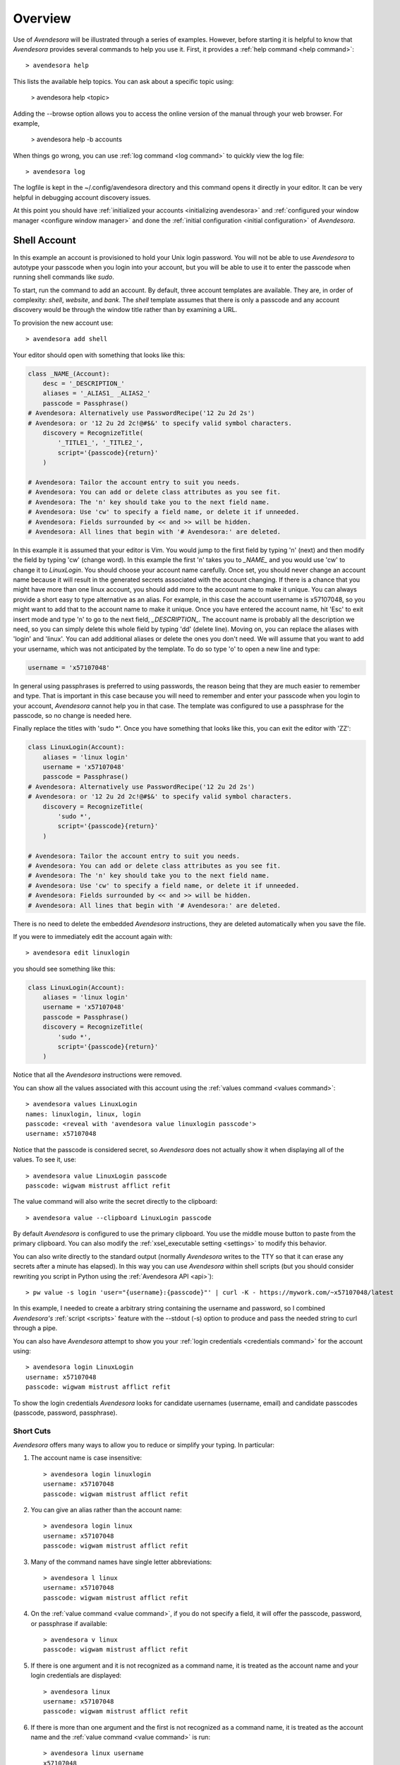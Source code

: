.. _overview:

Overview
========

Use of *Avendesora* will be illustrated through a series of examples.  However, 
before starting it is helpful to know that *Avendesora* provides several 
commands to help you use it. First, it provides a :ref:`help command <help 
command>`::

    > avendesora help

This lists the available help topics. You can ask about a specific topic 
using:

    > avendesora help <topic>

Adding the --browse option allows you to access the online version of the manual 
through your web browser. For example,

    > avendesora help -b accounts

When things go wrong, you can use :ref:`log command <log command>` to quickly 
view the log file::

    > avendesora log

The logfile is kept in the ~/.config/avendesora directory and this command opens 
it directly in your editor.  It can be very helpful in debugging account 
discovery issues.

At this point you should have :ref:`initialized your accounts <initializing 
avendesora>` and :ref:`configured your window manager <configure window 
manager>` and done the :ref:`initial configuration <initial configuration>` of 
*Avendesora*.


.. index::
    single: shell account

Shell Account
-------------

In this example an account is provisioned to hold your Unix login password. You 
will not be able to use *Avendesora* to autotype your passcode when you login 
into your account, but you will be able to use it to enter the passcode when 
running shell commands like *sudo*.

To start, run the command to add an account. By default, three account templates 
are available. They are, in order of complexity: *shell*, *website*, and *bank*.  
The *shell* template assumes that there is only a passcode and any account 
discovery would be through the window title rather than by examining a URL.

To provision the new account use::

    > avendesora add shell

Your editor should open with something that looks like this:

.. code-block:: python

    class _NAME_(Account):
        desc = '_DESCRIPTION_'
        aliases = '_ALIAS1_ _ALIAS2_'
        passcode = Passphrase()
    # Avendesora: Alternatively use PasswordRecipe('12 2u 2d 2s')
    # Avendesora: or '12 2u 2d 2c!@#$&' to specify valid symbol characters.
        discovery = RecognizeTitle(
            '_TITLE1_', '_TITLE2_',
            script='{passcode}{return}'
        )

    # Avendesora: Tailor the account entry to suit you needs.
    # Avendesora: You can add or delete class attributes as you see fit.
    # Avendesora: The 'n' key should take you to the next field name.
    # Avendesora: Use 'cw' to specify a field name, or delete it if unneeded.
    # Avendesora: Fields surrounded by << and >> will be hidden.
    # Avendesora: All lines that begin with '# Avendesora:' are deleted.

In this example it is assumed that your editor is Vim. You would jump to the 
first field by typing 'n' (next) and then modify the field by typing 'cw' 
(change word). In this example the first 'n' takes you to *_NAME_* and you would 
use 'cw' to change it to *LinuxLogin*.  You should choose your account name 
carefully. Once set, you should never change an account name because it will 
result in the generated secrets associated with the account changing. If there 
is a chance that you might have more than one linux account, you should add more 
to the account name to make it unique. You can always provide a short easy to 
type alternative as an alias. For example, in this case the account username is 
x57107048, so you might want to add that to the account name to make it unique.
Once you have entered the account name, hit 'Esc' to exit insert mode and type 
'n' to go to the next field, *_DESCRIPTION_*.  The account name is probably all 
the description we need, so you can simply delete this whole field by typing 
'dd' (delete line).  Moving on, you can replace the aliases with 'login' and 
'linux'.  You can add additional aliases or delete the ones you don't need.  We 
will assume that you want to add your username, which was not anticipated by the 
template. To do so type 'o' to open a new line and type:

.. code-block:: python

    username = 'x57107048'

In general using passphrases is preferred to using passwords, the reason being 
that they are much easier to remember and type. That is important in this case 
because you will need to remember and enter your passcode when you login to your 
account, *Avendesora* cannot help you in that case. The template was configured 
to use a passphrase for the passcode, so no change is needed here.

Finally replace the titles with 'sudo \*'.  Once you have something that looks 
like this, you can exit the editor with 'ZZ':

.. code-block:: python

    class LinuxLogin(Account):
        aliases = 'linux login'
        username = 'x57107048'
        passcode = Passphrase()
    # Avendesora: Alternatively use PasswordRecipe('12 2u 2d 2s')
    # Avendesora: or '12 2u 2d 2c!@#$&' to specify valid symbol characters.
        discovery = RecognizeTitle(
            'sudo *',
            script='{passcode}{return}'
        )

    # Avendesora: Tailor the account entry to suit you needs.
    # Avendesora: You can add or delete class attributes as you see fit.
    # Avendesora: The 'n' key should take you to the next field name.
    # Avendesora: Use 'cw' to specify a field name, or delete it if unneeded.
    # Avendesora: Fields surrounded by << and >> will be hidden.
    # Avendesora: All lines that begin with '# Avendesora:' are deleted.

There is no need to delete the embedded *Avendesora* instructions, they are 
deleted automatically when you save the file.

If you were to immediately edit the account again with::

    > avendesora edit linuxlogin

you should see something like this:

.. code-block:: python

    class LinuxLogin(Account):
        aliases = 'linux login'
        username = 'x57107048'
        passcode = Passphrase()
        discovery = RecognizeTitle(
            'sudo *',
            script='{passcode}{return}'
        )

Notice that all the *Avendesora* instructions were removed.

You can show all the values associated with this account using the :ref:`values 
command <values command>`::

    > avendesora values LinuxLogin
    names: linuxlogin, linux, login
    passcode: <reveal with 'avendesora value linuxlogin passcode'>
    username: x57107048

Notice that the passcode is considered secret, so *Avendesora* does not actually 
show it when displaying all of the values. To see it, use::

    > avendesora value LinuxLogin passcode
    passcode: wigwam mistrust afflict refit

The value command will also write the secret directly to the clipboard::

    > avendesora value --clipboard LinuxLogin passcode

By default *Avendesora* is configured to use the primary clipboard.  You use the 
middle mouse button to paste from the primary clipboard. You can also modify the 
:ref:`xsel_executable setting <settings>` to modify this behavior.

You can also write directly to the standard output (normally *Avendesora* writes 
to the TTY so that it can erase any secrets after a minute has elapsed).  In 
this way you can use *Avendesora* within shell scripts (but you should consider 
rewriting you script in Python using the :ref:`Avendesora API <api>`)::

    > pw value -s login 'user="{username}:{passcode}"' | curl -K - https://mywork.com/~x57107048/latest

In this example, I needed to create a arbitrary string containing the username 
and password, so I combined *Avendesora's* :ref:`script <scripts>` feature with 
the --stdout (-s) option to produce and pass the needed string to curl through 
a pipe.

You can also have *Avendesora* attempt to show you your :ref:`login credentials 
<credentials command>` for the account using::

    > avendesora login LinuxLogin
    username: x57107048
    passcode: wigwam mistrust afflict refit

To show the login credentials *Avendesora* looks for candidate usernames 
(username, email) and candidate passcodes (passcode, password, passphrase).

.. index::
    single: typing, reducing
    single: short cuts
    single: abbreviations

Short Cuts
""""""""""

*Avendesora* offers many ways to allow you to reduce or simplify your typing. In 
particular:

#. The account name is case insensitive::

    > avendesora login linuxlogin
    username: x57107048
    passcode: wigwam mistrust afflict refit

#. You can give an alias rather than the account name::

    > avendesora login linux
    username: x57107048
    passcode: wigwam mistrust afflict refit

#. Many of the command names have single letter abbreviations::

    > avendesora l linux
    username: x57107048
    passcode: wigwam mistrust afflict refit

#. On the :ref:`value command <value command>`, if you do not specify a field, 
   it will offer the passcode, password, or passphrase if available::

    > avendesora v linux
    passcode: wigwam mistrust afflict refit

#. If there is one argument and it is not recognized as a command name, it is 
   treated as the account name and your login credentials are displayed::

    > avendesora linux
    username: x57107048
    passcode: wigwam mistrust afflict refit

#. If there is more than one argument and the first is not recognized as 
   a command name, it is treated as the account name and the :ref:`value command 
   <value command>` is run::

    > avendesora linux username
    x57107048

#. Finally, people often alias 'pw' to 'avendesora' in their shell to make 
   running *Avendesora* easier::

    > pw linux
    username: x57107048
    passcode: wigwam mistrust afflict refit


Auto Entry
""""""""""

Your *LinuxLogin* account was provisioned with account discovery by way of the 
window title. This assumes that your shell adds the currently running command to 
the window title. Most shells are configured to do this by default, or can be 
configured to do so, though it may take some digging on the web to find the 
magic incantation to do so. Notice that one window title was given: 'sudo \*'.  
This matches a sudo command with arguments ('\*' is a wildcard character that 
matches any string of characters). To try out the account discovery, type::

    > sudo make me a sandwich
    [sudo] password for x57107048: <Alt-p>

Here <Alt-p> indicates that you should type your *Avendesora* hot key (hopefully 
you :ref:`set this up earlier<configure window manager>`).  It should run 
'avendesora value'. Since no account was given with this command, *Avendesora* 
attempts to discover which account should be used. It does so by offering the 
window title to each account provisioned with account discovery to see which 
account it matches.  Assume it only matches LinuxLogin. Then the corresponding 
discovery script is run, in which case is '{passcode}{return}'. This script 
simulates the keyboard and types the passcode and then types the enter key, 
which should authenticate you with sudo and allow the command to run.  If the 
window title matches several accounts, then each is offered up in a selection 
box and you choose the one you want (use 'j' and 'k' to navigate to desired 
section and 'Enter' to select or 'Esc' to cancel).


.. index::
    single: website account

Website Account
---------------

In this example an account is provisioned to hold information typical to 
a website::

    > avendesora add website

Your editor should open with something that looks like this:

.. code-block:: python

    class _NAME_(Account):
        desc = '_DESCRIPTION_'
        aliases = '_ALIAS1_ _ALIAS2_'
        username = '_USERNAME_'
        email = '_EMAIL_'
        passcode = PasswordRecipe('12 2u 2d 2s')
    # Avendesora: length is 12, includes 2 upper, 2 digits and 2 symbols
    # Avendesora: Alternatively use '12 2u 2d 2c!@#$&' to specify valid symbol characters.
    # Avendesora: Alternatively use Passphrase()
        questions = [
            Question("_QUESTION1_?"),
            Question("_QUESTION2_?"),
            Question("_QUESTION3_?"),
        ]
        urls = '_URL_'
    # Avendesora: specify urls if there are multiple recognizers.
        discovery = RecognizeURL(
            'https://_URL_',
            script='{email}{tab}{passcode}{return}'
        )
    # Avendesora: Specify list of urls to recognizer if multiple pages need same script.
    # Avendesora: Specify list of recognizers if multiple pages need different scripts.

    # Avendesora: Tailor the account entry to suit you needs.
    # Avendesora: You can add or delete class attributes as you see fit.
    # Avendesora: The 'n' key should take you to the next field name.
    # Avendesora: Use 'cw' to specify a field name, or delete it if unneeded.
    # Avendesora: Fields surrounded by << and >> will be hidden.
    # Avendesora: All lines that begin with '# Avendesora:' are deleted.

Use 'n' to step through the various fields and 'cw' to change the field. You can 
delete any fields that you do not need, or add any that you do.  Here is an 
example of what it might look like when filled out completely after the 
instructions have been removed:

.. code-block:: python

    class Elevate84932153377(Account):
        desc = 'Virgin America frequent flier plan'
        aliases = 'elevate virgin virginamerica'
        phone = '1.877.FLY.VIRGIN'
        account = '8493-215-3377'
        email = 'perrin.aybara@gmail.com'
        passcode = PasswordRecipe('12 2u 2d 2s')
        questions = [
            Question('mothers maiden name?')),
            Question('fathers middle name?')),
        ]
        urls = 'https://www.virginamerica.com/cms/elevate-frequent-flyer'
        discovery = RecognizeURL(
            'https://virginamerica.com',
            'https://www.virginamerica.com',
            script='{email}{tab}{passcode}{return}'
        )

Notice that a very specific name was given to the account. This was done to 
allow additional Elevate accounts to be created, which might be needed for other 
family members or in case your account was ever compromised. Once you generate 
secrets from an account it is important that you not change the account name as 
that will change the values used for the secrets. Thus, if you choose a very 
selective account name you are less likely to need to change its name in the 
future.  Of course, that name would be difficult to type, so you should give 
simpler names in the account aliases.

You can specify any information you feel is appropriate. Generally that includes 
the account number and the email you gave when creating the account.

You can give your passcode as password using PasswordRecipe. In this case you 
give a string that describes the characteristics of the password you want. The 
first value is the length of the password (12 characters), and then number of 
required characters of each type (2 upper case, 2 digits, and 2 symbols). If you 
are restricted to a specific set of symbols, such as +=_-, you can use '2c+=_-' 
to signify that two of the specified characters should be included (ex: 
PasswordRecipe('12 2u 2d 2c+=_-').  Alternatively, you can specify Passphrase() 
like in the shell account above.  Or, you can explicitly specify the password.  
In this case you should indicate that the value is a secret so it is somewhat 
protected.  There are two ways of doing that.

1. You specify the password as an argument to Hide(). Example: Hide('catch22').
   In this case *Avendesora* protects the value as a secret, but it will show up 
   unconcealed when viewing your account file.
2. You can specify the password embedded in << and >>. For example: <<catch22>>.  
   If you do that, the value is converted to base64 and passed as an argument to 
   Hidden(). Thus, when you view the account file you will see: 
   Hidden("Y2F0Y2gyMg=="). This makes it harder for anybody that happens to 
   glance over your shoulder while you have your account file open to recognize 
   and remember your password. In this case the encoded password is not 
   encrypted, and it is easy to recover using *Avendesora*'s :ref:`reveal 
   command <reveal command>` or the linux base64 command.

Many websites ask 'security' questions. These questions represent a back door 
into your account. If you forget your password, you can access your account by 
answering these questions. However, anybody else that happens to know the 
answers to these questions, such as your evil twin, can also use them to access 
your account. *Avendesora* defeats your evil twin by generating completely 
random answers to these personal questions. By default, Question() takes 
a string and turns it into three random words (be careful not to change the 
string after you have given the website the answers; doing so changes the 
answers). You can specify as many questions needed.

If you are not free to give arbitrary answers to your questions, such as if the 
website gives you a small set of acceptable answers, then you can give the 
answer along with the question:

.. code-block:: python

    questions = [
        Question('favorite subject in school?', answer=<<recess>>),
        Question('favorite composer?' answer=<<chuck berry>>),
    ]

The :ref:`questions command <questions command>` can be used to quickly display 
the answer to a security question::

    > avendesora questions LinuxLogin
    0: favorite subject in school?
    1: favorite composer?
    Which question? 0
    questions (favorite subject in school?): recess

The *questions* command, which can be abbreviated as *quest* or *q*, displays 
all of the questions and you are expected to then choose one. Once you do, that 
question is answered.

Lastly this account sets up the web interface by specifying *urls* and 
*discovery*. The *urls* field is used by the :ref:`browse command <browse 
command>`, which opens your browser and navigates to the login page.  For 
example::

    > avendesora browse virgin

This can generally be done directly from your window manager, allowing your to 
open your account without needing to use a shell.  In Gnome you can do so with 
Alt-F2 (Run Command).  You can get the same functionality from other window 
managers by installing and assigning *dmenu* to a keyboard shortcut.

If you use the :ref:`browse command <browse command>` on an account without 
a *urls* field, *Avendesora* will try to find one in the *discovery* field (it 
looks for URLs given to an instance of *RecognizeURL*, however it can get 
complicated if there is more than one instance of *RecognizeURL*. In such cases 
it is generally better to explicitly specify *urls*.

The *discovery* field is used to recognize that this is the account to use when 
*Avendesora* is asked to login into the *virginamerica.com* site. Notice that 
several URLs are given to RecognizeURL(), this is necessary when the website 
allows you to login using different domain names. RecognizeURL() is a variant of 
RecognizeTitle() that is attuned to the titles generated by browsers that have 
been configured to place the URL in the window title bar. This makes it more 
robust in this particular case. Also notice that the expected protocol (https) 
is given with the URLs. In this way, *Avendesora* will refuse to send your login 
credentials if the connection is not encrypted using the https protocol.  The 
final argument to RecognizeURL() is the script that logs you in. In this case 
the script specifies that the value of the email field should be entered into 
the browser, followed by a tab, then the passcode, then a return.

It is possible to configure account discovery to support several secrets. To do 
so, place the recognizers in a list and specify different scripts for each. For 
example, many websites ask you to answer your security questions in order to 
confirm you are really you. This becomes easier with:

.. code-block:: python

    discovery = [
        RecognizeURL(
            'https://virginamerica.com',
            'https://www.virginamerica.com',
            script='{email}{tab}{passcode}{return}',
            name='login'
        ),
        RecognizeURL(
            'https://virginamerica.com',
            'https://www.virginamerica.com',
            script='{questions}{return}'
            name='challenge question'
        ),
    ]

In this case if you trigger *Avendesora* (using :ref:`Alt-p<configure window 
manager>`) while on the Virgin America website, it will respond by asking you if 
you want to login or answer a challenge question (in this case both recognizers 
trigger, forcing the choice). You can give different URLs for each case so that 
the choice is made automatically for you:

.. code-block:: python

    discovery = [
        RecognizeURL(
            'https://www.virginamerica.com/cms/elevate-frequent-flyer',
            script='{email}{tab}{passcode}{return}',
            name='login'
        ),
        RecognizeURL(
            'https://www.virginamerica.com/cms/challenge',
            script='{questions}{return}'
            name='challenge question'
        ),
    ]


.. index::
    single: bank account

Bank Account
------------

Bank accounts are similar to web accounts, but generally contain multiple 
account numbers and even more secrets.  Create a bank account using::

    > avendesora add bank

After you edit the various fields you may end up with something like this:

.. code-block:: python

    class MechanicsBank(Account):
        aliases = 'mb bank'
        username = Passphrase(length=2, sep='_')
        email = 'brandelwyn.alVere@aol.com'
        checking = <<008860636145>>,
        savings = <<029370021509>>,
        creditcard = <<5251014820644156>>,
        ccv = <<588>>
        expiration = <<03/2020>>
        ccn = Script('{account.creditcard}{tab}{ccv}{tab}')
        passcode = PasswordRecipe('16 2u 2l 2d 2c#%=:_-<>')
        verbal = Passphrase(length=2)
        questions = [
            Question('mothers maiden name?')),
            Question('fathers middle name?')),
        ]
        routing = '013521325'
        customer_support = '''
            credit cards: 800-730-6259
            banking: 800-861-5715
        '''
        urls = 'https://secure.mechanicsbank.com/login'
        discovery = RecognizeURL(
            'https://mechanicsbank.com',
            'https://www.mechanicsbank.com',
            'https://secure.mechanicsbank.com',
            'https://online.mechanicsbank.com',
            script='{username}{tab}{passcode}{return}'
        )

In this case, since this account holds real money, a bit more attention is given 
to security. For example, the username was specified as a 2 word passphrase, 
making very unlikely that anyone could guess your username. Furthermore, your 
account numbers and your credit-cards CCV number are hidden by decorating them 
with << >> (you could also just use Hide()).

Also, a verbal password is included. Many financial institutions allow you to 
set up a verbal password that you use when calling in. This is an important 
protection in that it stops people that know you well, such as your evil twin, 
from calling in and impersonating you. A short passphrase is perfect for this 
use as it is easy to communicate to someone over the phone.

In this example separate fields are used for each account number. If you have 
access to the accounts of several people, for example you and your children, you 
might use a dictionary for the accounts of each person, as follows:

.. code-block:: python

    brandelwyn = dict(
        checking = <<008860636145>>,
        savings = <<029370021509>>,
        creditcard = <<5251-0148-2064-4156>>,
    )
    marin = dict(
        checking = <<275137908190>>,
        savings = <<874647693848>>,
    )
    egwene = dict(
        checking = <<718467200674>>,
        savings = <<623691894130>>,
    )

Now to get Egwene's checking account number you would use::

    avendesora bank egwene.checking

Security questions and account discovery are handled as given above.

The *ccn* or credit card number field is given as a script.
With this you can navigate to any website that needs your credit card number and 
CCV and enter it by typing::

    <Alt-F2> avendesora bank ccn

Here <Alt-F2> is assumed to be the hot key sequence that runs a shell command 
directly from the window manager (Gnome uses Alt-F2, but yours may be 
different).  Doing so causes your credit card number, followed by a tab, 
followed by your CCV, and followed by another tab to be typed into the page. You 
could conceivably start by typing your name and follow with your address, but 
there is enough variability in websites that this would likely not work on all 
of them, so it is generally best to limit the script to a small number of the 
most helpful fields.


.. _finding accounts:

Finding Accounts
----------------

*Avendesora* provides two ways of finding account names if you do not remember 
them.  First is the :ref:`find command <find command>`, which given a bit of 
text lists all of the accounts that contain that text in their names or their 
aliases. For example::

    > avendesora find bank
    bank-america (ba, boa, bofa) -- home mortgage
    citibank-mastercard (mc, mastercard, citibank) -- credit card
    mechanicsbank (mb bank) -- bank

The next is the :ref:`search command <search command>`, which given a bit of 
text lists all of the accounts that contain that text in any of the non-secret 
account values.  For example::

    > avendesora search bank
    bank-america (ba, boa, bofa) -- home mortgage
    capitalone (co, ing) -- savings bank
    citibank-mastercard (mc, mastercard, citibank) -- credit card
    mechanicsbank (mb bank)  -- bank
    wellsfargo (wf) -- old bank

In both cases the name of the account is listed first followed by the account 
aliases (within parentheses).  The description, if available, is appended to the 
end.


.. _modifying accounts:

Modifying Accounts
------------------

Once an account exists, it can modified using the :ref:`edit command <edit 
command>`::

    > avendesora edit bank

This opens the MechanicsBank account in your editor (you can select your editor 
by modifying the :ref:`edit_account setting <settings>`).  Once you modify your 
account, you should save the file and exit the editor. The change will be 
checked and if there are any errors, you will be given a chance to reopen the 
account file and fix the problem.


Additional Features
-------------------

In addition what has already been introduced, *Avendesora* provides a collection 
of advanced features. Those include ...

-  *Avendesora* supports a wide variety of types of secrets, including support 
   for :ref:`one-time passwords <otp>`. These secrets are described in 
   :ref:`helpers`.
-  The :ref:`archive <archive command>` and :ref:`changed <changed command>` 
   commands provide an ability to create a backup copy of all your passwords.  
   These command are described in the section on :ref:`upgrading <upgrading>`.
-  Two techniques that provide an extra measure of security for accounts are 
   :ref:`stealth accounts <stealth accounts>` and :ref:`misdirection 
   <misdirection>`.
-  *Avendesora* provides several ways that help protect you from :ref:`phishing 
   <phishing>`. You should be aware of these methods and make sure you use them.
-  *Avendesora* allows you to share master seeds with a partner, and once done 
   allow you to easily and securely create new shared secrets. This is described 
   in the section on :ref:`collaboration <collaboration>`.
-  Once you share a master seed, you can use the :ref:`identity command 
   <identity command>` as described in :ref:`confirming identity <confirming 
   identity>` to securely verify that you are communicating with your partner.
-  You can quickly print out the :ref:`NATO phonetic alphabet <phonetic>`, which 
   can be useful when trying to communicate complex character sequences over the 
   phone.
